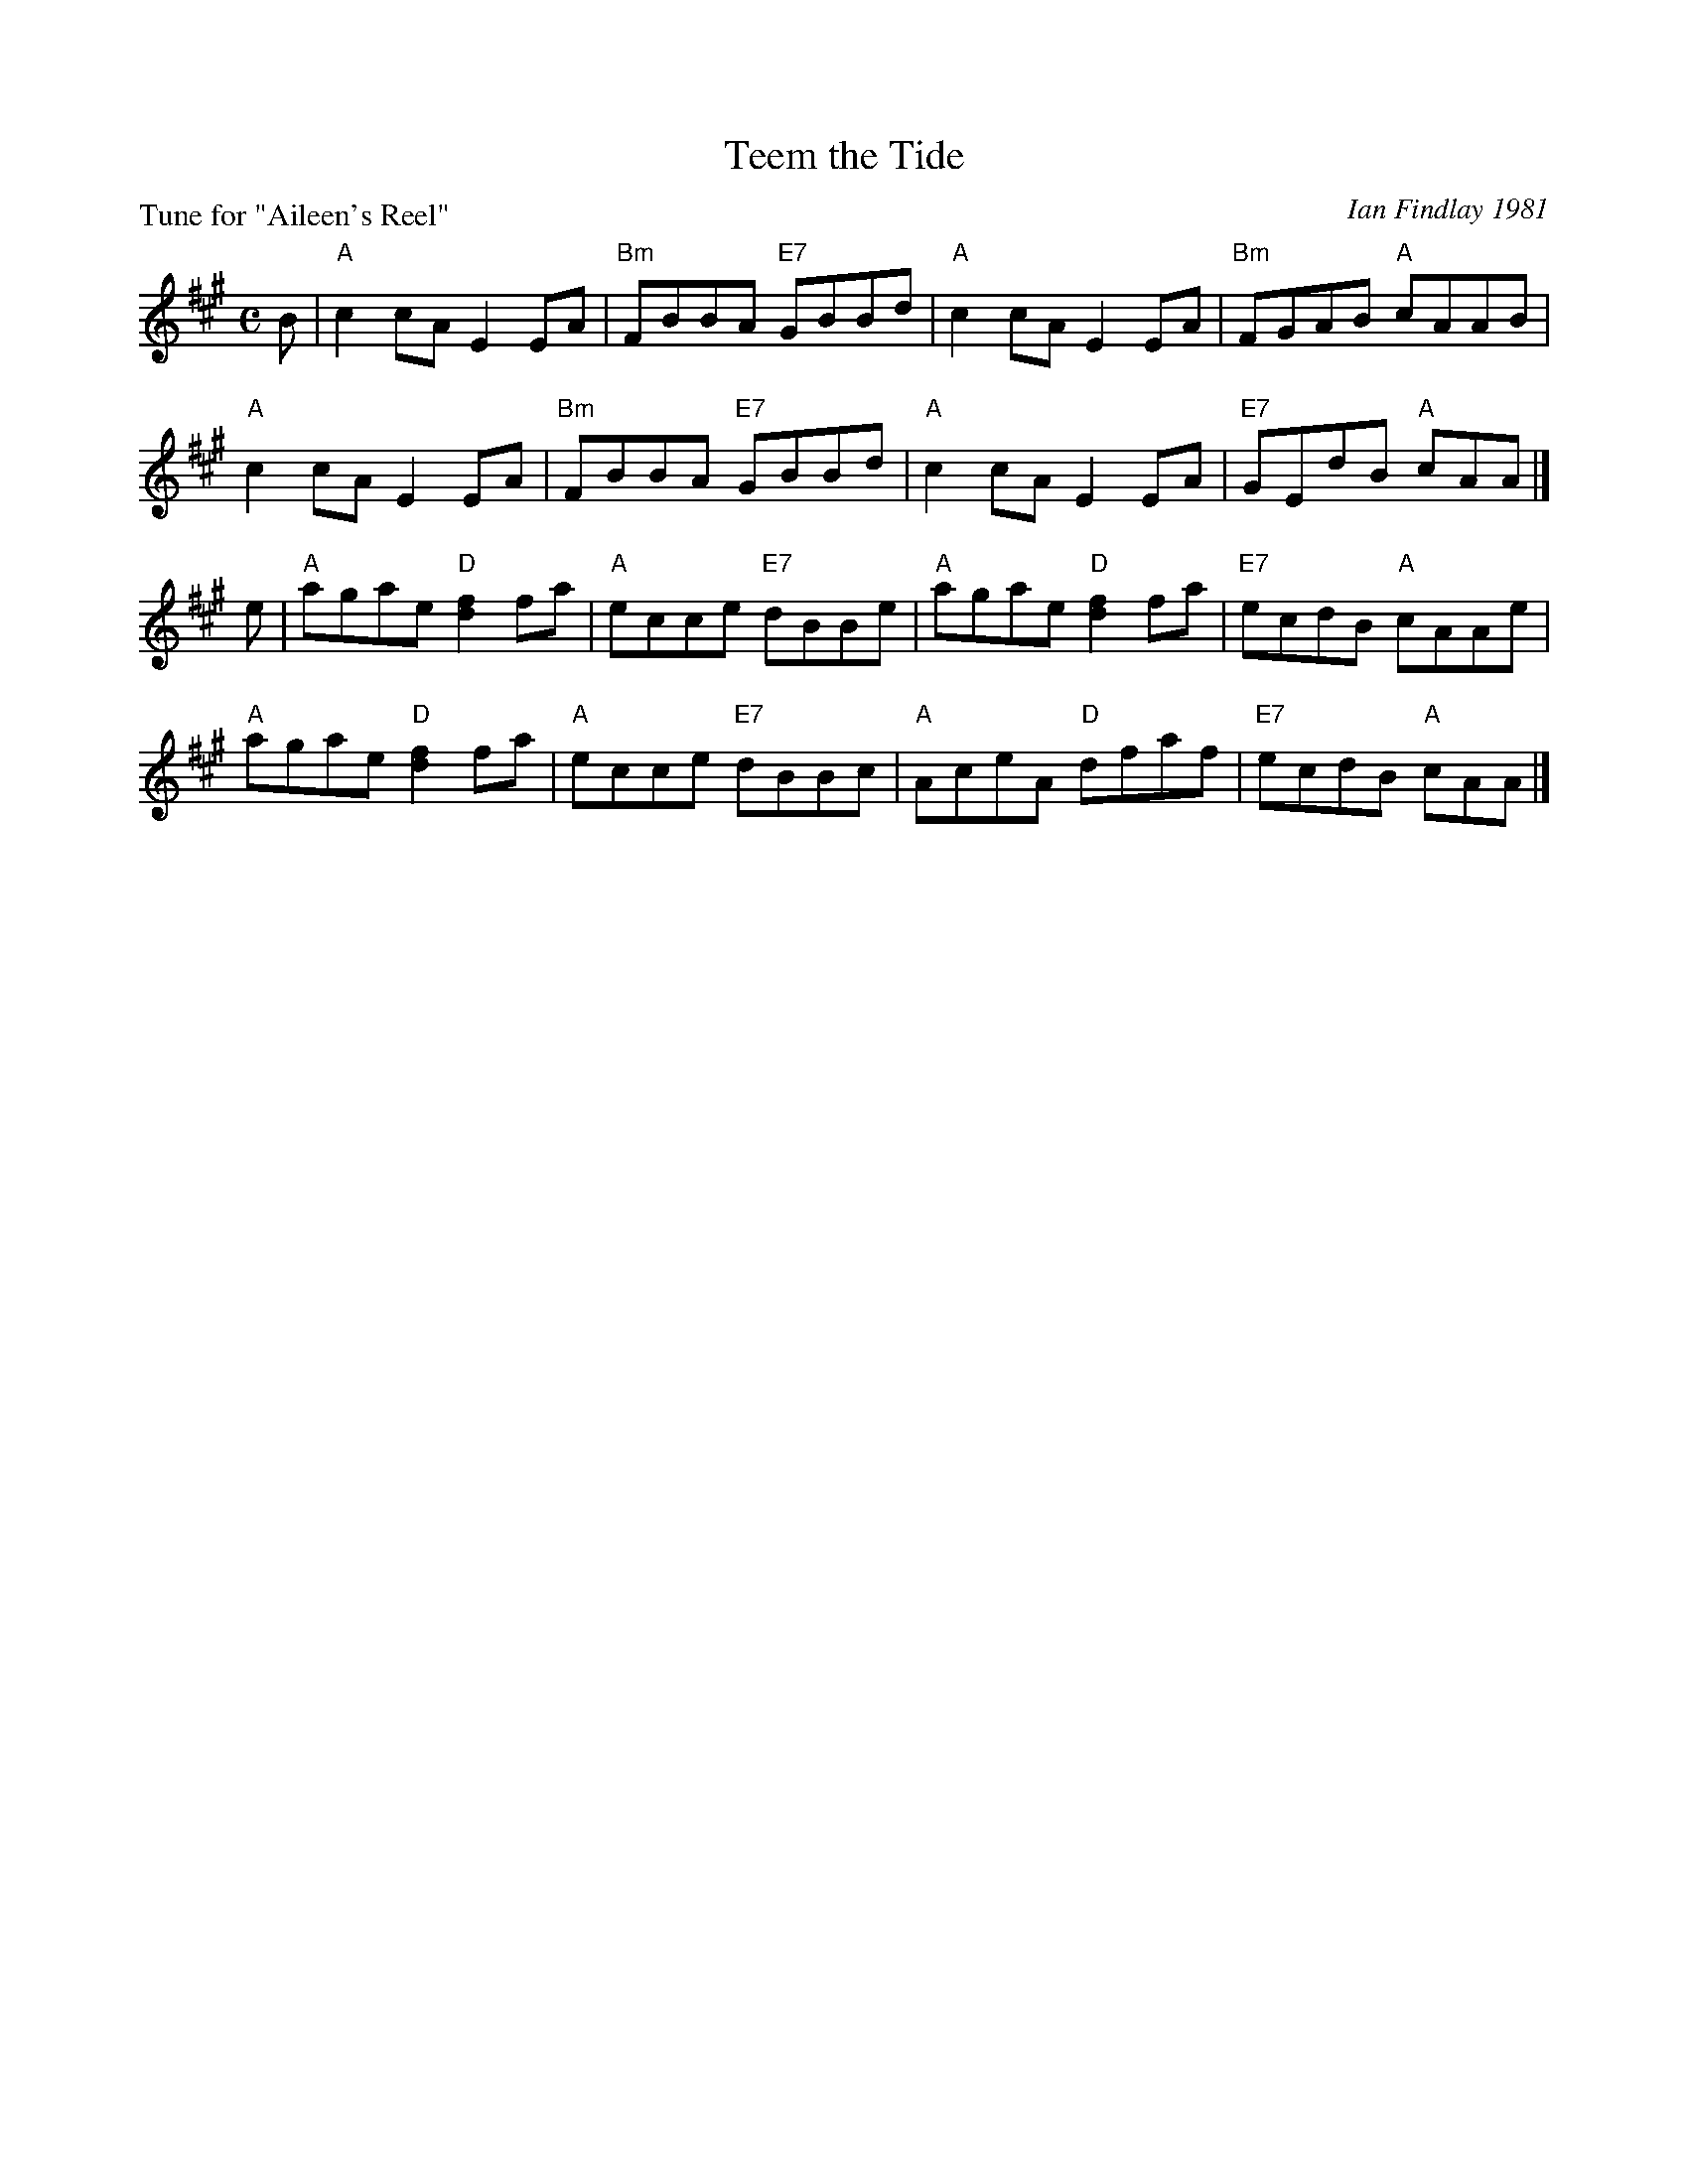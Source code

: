 X: 2
T: Teem the Tide
P: Tune for "Aileen's Reel"
C: Ian Findlay 1981
B: Roy Goldring "14 Social Dances for 2000"
R: reel
Z: 2015 John Chambers <jc:trillian.mit.edu>
M: C
L: 1/8
K: A
B |\
"A"c2cA E2EA | "Bm"FBBA "E7"GBBd | "A"c2cA E2EA | "Bm"FGAB "A"cAAB |
"A"c2cA E2EA | "Bm"FBBA "E7"GBBd | "A"c2cA E2EA | "E7"GEdB "A"cAA |]
e |\
"A"agae "D"[f2d2]fa | "A"ecce "E7"dBBe | "A"agae "D"[f2d2]fa | "E7"ecdB "A"cAAe |
"A"agae "D"[f2d2]fa | "A"ecce "E7"dBBc | "A"AceA "D"dfaf | "E7"ecdB "A"cAA |]
